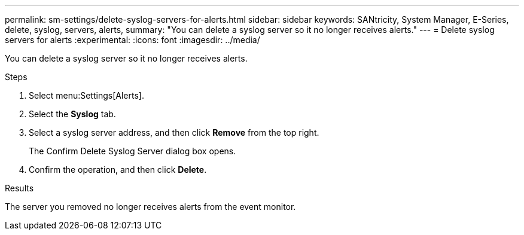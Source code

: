 ---
permalink: sm-settings/delete-syslog-servers-for-alerts.html
sidebar: sidebar
keywords: SANtricity, System Manager, E-Series, delete, syslog, servers, alerts,
summary: "You can delete a syslog server so it no longer receives alerts."
---
= Delete syslog servers for alerts
:experimental:
:icons: font
:imagesdir: ../media/

[.lead]
You can delete a syslog server so it no longer receives alerts.

.Steps

. Select menu:Settings[Alerts].
. Select the *Syslog* tab.
. Select a syslog server address, and then click *Remove* from the top right.
+
The Confirm Delete Syslog Server dialog box opens.

. Confirm the operation, and then click *Delete*.

.Results

The server you removed no longer receives alerts from the event monitor.
